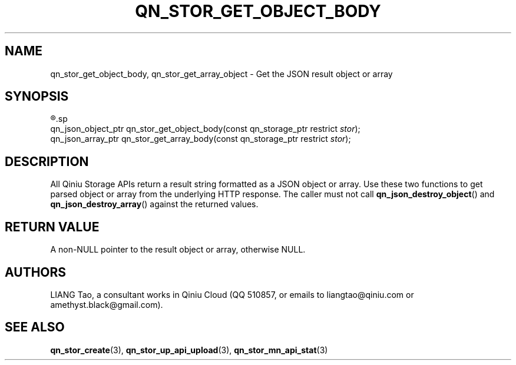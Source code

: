 .TH QN_STOR_GET_OBJECT_BODY 3 "MARCH 2017" "Qiniu Cloud" "Qiniu Cloud User Manuals"
.SH NAME

qn_stor_get_object_body, qn_stor_get_array_object \- Get the JSON result object or array

.SH SYNOPSIS
.nf
.R #include <qiniu/storage.h>
.sp
.RI "qn_json_object_ptr qn_stor_get_object_body(const qn_storage_ptr restrict " stor ");"
.RI "qn_json_array_ptr qn_stor_get_array_body(const qn_storage_ptr restrict " stor ");"
.fi

.SH DESCRIPTION
All Qiniu Storage APIs return a result string formatted as a JSON object or array. Use these two functions to get parsed object or array from the underlying HTTP response. The caller must not call
.BR qn_json_destroy_object ()
and
.BR qn_json_destroy_array ()
against the returned values.

.SH RETURN VALUE
A non-NULL pointer to the result object or array, otherwise NULL.

.SH AUTHORS
LIANG Tao, a consultant works in Qiniu Cloud (QQ 510857, or emails to liangtao@qiniu.com or amethyst.black@gmail.com).

.SH SEE ALSO
.BR qn_stor_create "(3), " qn_stor_up_api_upload "(3), " qn_stor_mn_api_stat "(3)"
